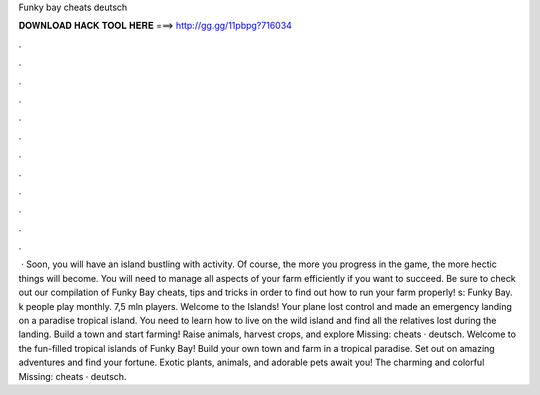 Funky bay cheats deutsch

𝐃𝐎𝐖𝐍𝐋𝐎𝐀𝐃 𝐇𝐀𝐂𝐊 𝐓𝐎𝐎𝐋 𝐇𝐄𝐑𝐄 ===> http://gg.gg/11pbpg?716034

.

.

.

.

.

.

.

.

.

.

.

.

 · Soon, you will have an island bustling with activity. Of course, the more you progress in the game, the more hectic things will become. You will need to manage all aspects of your farm efficiently if you want to succeed. Be sure to check out our compilation of Funky Bay cheats, tips and tricks in order to find out how to run your farm properly! s:  Funky Bay. k people play monthly. 7,5 mln players. Welcome to the Islands! Your plane lost control and made an emergency landing on a paradise tropical island. You need to learn how to live on the wild island and find all the relatives lost during the landing. Build a town and start farming! Raise animals, harvest crops, and explore Missing: cheats · deutsch. Welcome to the fun-filled tropical islands of Funky Bay! Build your own town and farm in a tropical paradise. Set out on amazing adventures and find your fortune. Exotic plants, animals, and adorable pets await you! The charming and colorful Missing: cheats · deutsch.